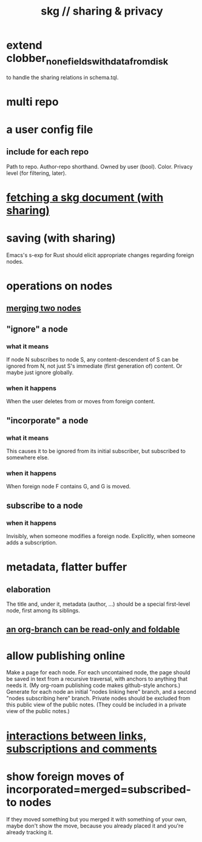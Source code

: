:PROPERTIES:
:ID:       4bf53fb8-abb2-4bd2-9b56-d2374fbb931d
:END:
#+title: skg // sharing & privacy
* extend clobber_none_fields_with_data_from_disk
  to handle the sharing relations in schema.tql.
* multi repo
* a user config file
** include for each repo
   Path to repo.
   Author-repo shorthand.
   Owned by user (bool).
   Color.
   Privacy level (for filtering, later).
* [[id:858cfdcd-1d7a-4707-a5dc-837c7c13e2d4][fetching a skg document (with sharing)]]
* saving (with sharing)
  Emacs's s-exp for Rust should elicit
  appropriate changes regarding foreign nodes.
* operations on nodes
** [[id:9301546a-f6d7-42ce-9034-8e3e0bc5536e][merging two nodes]]
** "ignore" a node
*** what it means
   If node N subscribes to node S,
   any content-descendent of S can be ignored from N,
   not just S's immediate (first generation of) content.
   Or maybe just ignore globally.
*** when it happens
    When the user deletes from or moves from
    foreign content.
** "incorporate" a node
*** what it means
   This causes it to be ignored
   from its initial subscriber,
   but subscribed to somewhere else.
*** when it happens
    When foreign node F contains G,
    and G is moved.
** subscribe to a node
*** when it happens
    Invisibly, when someone modifies a foreign node.
    Explicitly, when someone adds a subscription.
* metadata, flatter buffer
** elaboration
   The title and, under it, metadata (author, ...)
   should be a special first-level node,
   first among its siblings.
** [[id:1f87487f-af4a-4a32-84eb-da742b0a3f2e][an org-branch can be read-only and foldable]]
* allow publishing online
  Make a page for each node.
  For each uncontained node, the page should be saved in text from a recursive traversal, with anchors to anything that needs it. (My org-roam publishing code makes github-style anchors.)
  Generate for each node an initial "nodes linking here" branch, and a second "nodes subscribing here" branch. Private nodes should be excluded from this public view of the public notes. (They could be included in a private view of the public notes.)
* [[id:5eba18fb-8524-4073-b23c-b6fe5aa153f1][interactions between links, subscriptions and comments]]
* show foreign moves of incorporated=merged=subscribed-to nodes
  If they moved something but you merged it with something of your own, maybe don't show the move, because you already placed it and you're already tracking it.
